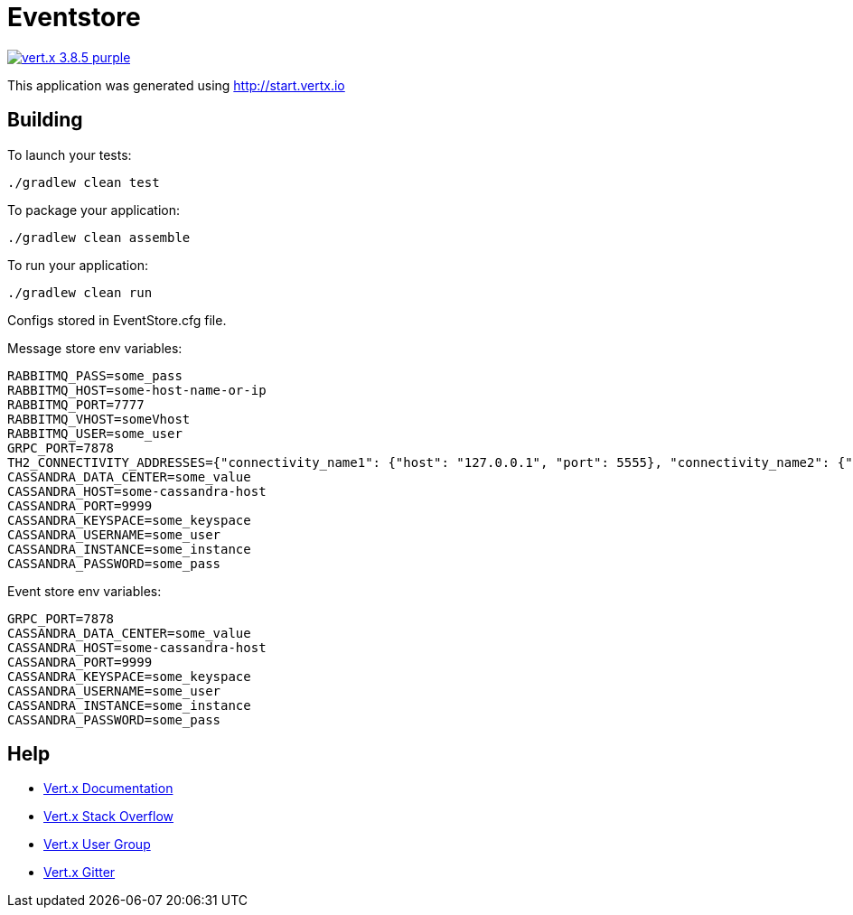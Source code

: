 = Eventstore

image:https://img.shields.io/badge/vert.x-3.8.5-purple.svg[link="https://vertx.io"]

This application was generated using http://start.vertx.io

== Building

To launch your tests:
```
./gradlew clean test
```

To package your application:
```
./gradlew clean assemble
```

To run your application:
```
./gradlew clean run
```

Configs stored in EventStore.cfg file.

Message store env variables:
```
RABBITMQ_PASS=some_pass
RABBITMQ_HOST=some-host-name-or-ip
RABBITMQ_PORT=7777
RABBITMQ_VHOST=someVhost
RABBITMQ_USER=some_user
GRPC_PORT=7878
TH2_CONNECTIVITY_ADDRESSES={"connectivity_name1": {"host": "127.0.0.1", "port": 5555}, "connectivity_name2": {"host": "some-host-name", "port": 5454}}
CASSANDRA_DATA_CENTER=some_value
CASSANDRA_HOST=some-cassandra-host
CASSANDRA_PORT=9999
CASSANDRA_KEYSPACE=some_keyspace
CASSANDRA_USERNAME=some_user
CASSANDRA_INSTANCE=some_instance
CASSANDRA_PASSWORD=some_pass
```

Event store env variables:
```
GRPC_PORT=7878
CASSANDRA_DATA_CENTER=some_value
CASSANDRA_HOST=some-cassandra-host
CASSANDRA_PORT=9999
CASSANDRA_KEYSPACE=some_keyspace
CASSANDRA_USERNAME=some_user
CASSANDRA_INSTANCE=some_instance
CASSANDRA_PASSWORD=some_pass
```

== Help

* https://vertx.io/docs/[Vert.x Documentation]
* https://stackoverflow.com/questions/tagged/vert.x?sort=newest&pageSize=15[Vert.x Stack Overflow]
* https://groups.google.com/forum/?fromgroups#!forum/vertx[Vert.x User Group]
* https://gitter.im/eclipse-vertx/vertx-users[Vert.x Gitter]


